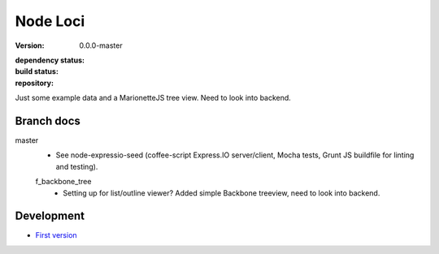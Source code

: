 Node Loci
=========
:version: 0.0.0-master
:dependency status:

  .. image:: https://gemnasium.com/dotmpe/node-loci.png
     :target: https://gemnasium.com/dotmpe/node-loci
     :alt: Dependencies

:build status:

  .. image:: https://secure.travis-ci.org/dotmpe/node-loci.png
     :target: https://travis-ci.org/dotmpe/node-loci
     :alt: Build

:repository:

  .. image:: https://badge.fury.io/gh/dotmpe%2Fnode-loci.png
     :target: http://badge.fury.io/gh/dotmpe%2Fnode-loci
     :alt: GIT


Just some example data and a MarionetteJS tree view. Need to look into backend.


Branch docs
-----------
master
  - See node-expressio-seed (coffee-script Express.IO server/client, Mocha
    tests, Grunt JS buildfile for linting and testing).

  f_backbone_tree
    - Setting up for list/outline viewer? 
      Added simple Backbone treeview, need to look into backend.


Development
-----------
- `First version <docs/version-0.rst>`_

